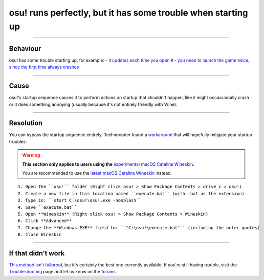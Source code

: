 #############################################################
osu! runs perfectly, but it has some trouble when starting up
#############################################################

.. rst-class:: wineskin-version
    
    | This article is applicable to the following wrappers:
    | • `Technocoder <https://osu.ppy.sh/users/10338558>`_'s `Experimental Wineskin with macOS Catalina 10.15 support <https://osu.ppy.sh/community/forums/posts/7367239>`_

****

****************************************
Behaviour
****************************************

osu! has some trouble starting up, for example:
- `it updates each time you open it <https://osu.ppy.sh/community/forums/topics/1036678?start=7540911>`_
- `you need to launch the game twice, since the first time always crashes <https://osu.ppy.sh/community/forums/topics/1036678?start=7540911>`_

****

****************************************
Cause
****************************************

osu!'s startup sequence causes it to perform actions on startup that shouldn't happen, like it might occassionally crash or it does something annoying (usually because it's not entirely friendly with Wine).

****

****************************************
Resolution
****************************************

You can bypass the startup sequence entirely. Technocoder found a `workaround <https://osu.ppy.sh/community/forums/topics/682197?start=7443024>`_ that will hopefully mitigate your startup troubles:

.. warning::

	**This section only applies to users using the** `experimental macOS Catalina Wineskin <https://osu.ppy.sh/community/forums/posts/7367239>`_.

	You are recommended to use the `latest macOS Catalina Wineskin <https://osu.ppy.sh/community/forums/posts/7560723>`_ instead.

::

    1. Open the ``osu!`` folder (Right click osu! > Show Package Contents > drive_c > osu!)
    2. Create a new file in this location named ``execute.bat`` (with .bat as the extension)
    3. Type in: ``start C:\osu!\osu!.exe -nosplash``
    4. Save ``execute.bat``
    5. Open **Wineskin** (Right click osu! > Show Package Contents > Wineskin)
    6. Click **Advanced**
    7. Change the **Windows EXE** field to: ``"C:\osu!\execute.bat"`` (including the outer quotes)
    8. Close Wineskin

****

****************************************
If that didn't work
****************************************

`This method isn't fullproof <https://osu.ppy.sh/community/forums/topics/682197?start=7443024>`_, but it's certainly the best one currently available. If you're still having trouble, visit the `Troubleshooting <troubleshooting.html>`_ page and let us know on the `forums <https://osu.ppy.sh/community/forums/5>`_.
